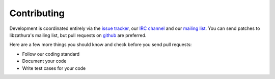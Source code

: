 Contributing
============

Development is coordinated entirely via the `issue tracker
<https://bugs.pwmt.org>`_, our `IRC channel <irc://irc.oftc.net/#pwmt>`_ and our
`mailing list <https://lists.pwmt.org>`_. You can send patches to libzathura's
mailing list, but pull requests on `github
<https://github.com/pwmt/libzathura-gtk>`_ are preferred.

Here are a few more things you should know and check before you send pull
requests:

* Follow our coding standard
* Document your code
* Write test cases for your code
